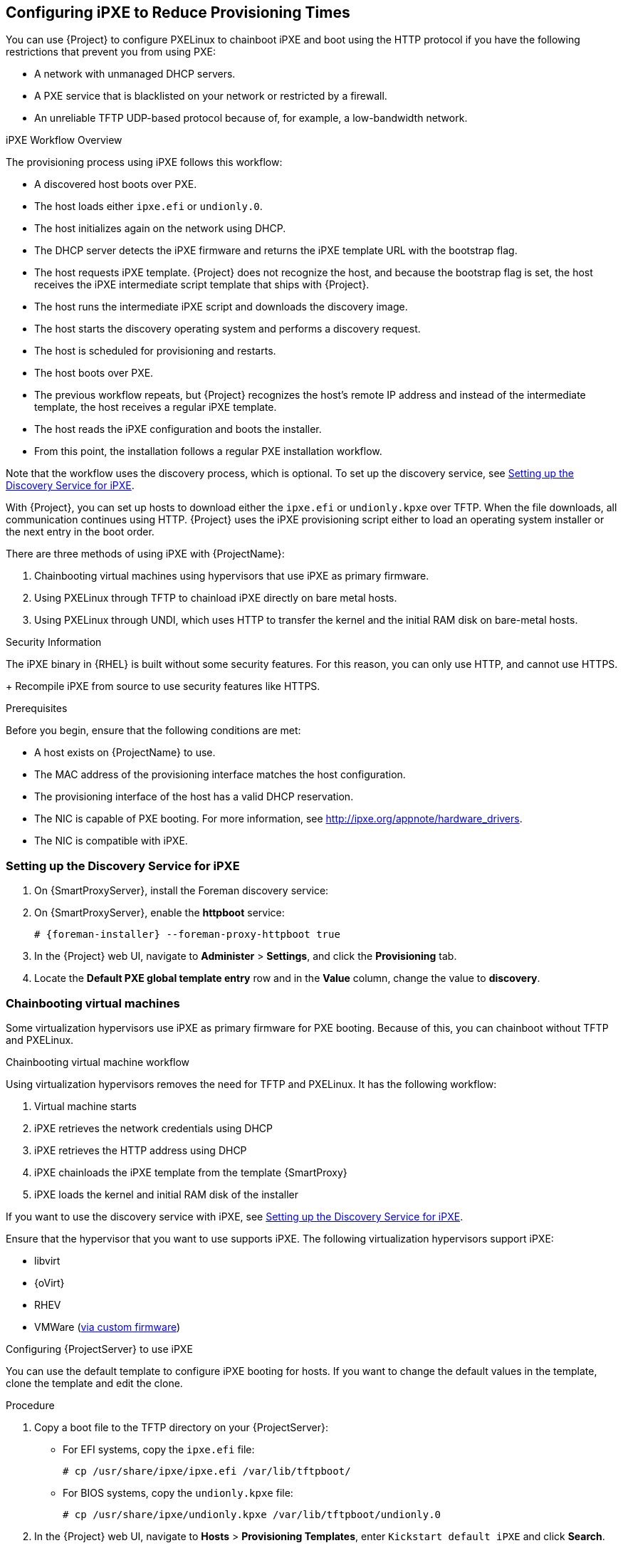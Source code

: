 [[Configuring_Networking-Configuring_gPXE_to_Reduce_Provisioning_Times]]
== Configuring iPXE to Reduce Provisioning Times

You can use {Project} to configure PXELinux to chainboot iPXE and boot using the HTTP protocol if you have the following restrictions that prevent you from using PXE:

* A network with unmanaged DHCP servers.
* A PXE service that is blacklisted on your network or restricted by a firewall.
* An unreliable TFTP UDP-based protocol because of, for example, a low-bandwidth network.

.iPXE Workflow Overview

The provisioning process using iPXE follows this workflow:

* A discovered host boots over PXE.
* The host loads either `ipxe.efi` or `undionly.0`.
* The host initializes again on the network using DHCP.
* The DHCP server detects the iPXE firmware and returns the iPXE template URL with the bootstrap flag.
* The host requests iPXE template.
{Project} does not recognize the host, and because the bootstrap flag is set, the host receives the iPXE intermediate script template that ships with {Project}.
* The host runs the intermediate iPXE script and downloads the discovery image.
* The host starts the discovery operating system and performs a discovery request.
* The host is scheduled for provisioning and restarts.
* The host boots over PXE.
* The previous workflow repeats, but {Project} recognizes the host's remote IP address and instead of the intermediate template, the host receives a regular iPXE template.
* The host reads the iPXE configuration and boots the installer.
* From this point, the installation follows a regular PXE installation workflow.

Note that the workflow uses the discovery process, which is optional.
To set up the discovery service, see xref:setting_up_the_discovery_service_for_iPXE[].

With {Project}, you can set up hosts to download either the `ipxe.efi` or `undionly.kpxe` over TFTP.
When the file downloads, all communication continues using HTTP.
{Project} uses the iPXE provisioning script either to load an operating system installer or the next entry in the boot order.

There are three methods of using iPXE with {ProjectName}:

. Chainbooting virtual machines using hypervisors that use iPXE as primary firmware.
. Using PXELinux through TFTP to chainload iPXE directly on bare metal hosts.
. Using PXELinux through UNDI, which uses HTTP to transfer the kernel and the initial RAM disk on bare-metal hosts.

.Security Information

The iPXE binary in {RHEL} is built without some security features.
For this reason, you can only use HTTP, and cannot use HTTPS.
+
ifeval::["{build}" != "satellite"]
Recompile iPXE from source to use security features like HTTPS.
endif::[]
ifeval::["{build}" == "satellite"]
All security-related features of iPXE in {RHEL} are not supported.
For more information, see https://access.redhat.com/solutions/3483601[Red Hat Enterprise Linux HTTPS support in iPXE].
endif::[]

.Prerequisites

Before you begin, ensure that the following conditions are met:

* A host exists on {ProjectName} to use.
* The MAC address of the provisioning interface matches the host configuration.
* The provisioning interface of the host has a valid DHCP reservation.
* The NIC is capable of PXE booting.
For more information, see http://ipxe.org/appnote/hardware_drivers.
* The NIC is compatible with iPXE.

[[setting_up_the_discovery_service_for_iPXE]]
=== Setting up the Discovery Service for iPXE

. On {SmartProxyServer}, install the Foreman discovery service:
+
[options="nowrap" subs="+quotes,attributes"]
ifeval::["{build}" == "satellite"]
----
# {package-install} foreman-discovery-image
----
endif::[]

. On {SmartProxyServer}, enable the *httpboot* service:
+
[options="nowrap" subs="+quotes,attributes"]
----
# {foreman-installer} --foreman-proxy-httpboot true
----
+
. In the {Project} web UI, navigate to *Administer* > *Settings*, and click the *Provisioning* tab.
. Locate the *Default PXE global template entry* row and in the *Value* column, change the value to *discovery*.

=== Chainbooting virtual machines

Some virtualization hypervisors use iPXE as primary firmware for PXE booting.
Because of this, you can chainboot without TFTP and PXELinux.

.Chainbooting virtual machine workflow

Using virtualization hypervisors removes the need for TFTP and PXELinux.
It has the following workflow:

. Virtual machine starts
. iPXE retrieves the network credentials using DHCP
. iPXE retrieves the HTTP address using DHCP
. iPXE chainloads the iPXE template from the template {SmartProxy}
. iPXE loads the kernel and initial RAM disk of the installer

If you want to use the discovery service with iPXE, see xref:setting_up_the_discovery_service_for_iPXE[].

Ensure that the hypervisor that you want to use supports iPXE.
The following virtualization hypervisors support iPXE:

* libvirt
* {oVirt}
* RHEV
ifeval::["{build}" != "satellite"]
* VMWare (https://ipxe.org/howto/vmware[via custom firmware])
endif::[]

.Configuring {ProjectServer} to use iPXE

You can use the default template to configure iPXE booting for hosts.
If you want to change the default values in the template, clone the template and edit the clone.

.Procedure

. Copy a boot file to the TFTP directory on your {ProjectServer}:
+
* For EFI systems, copy the `ipxe.efi` file:
+
----
# cp /usr/share/ipxe/ipxe.efi /var/lib/tftpboot/
----
+
* For BIOS systems, copy the `undionly.kpxe` file:
+
----
# cp /usr/share/ipxe/undionly.kpxe /var/lib/tftpboot/undionly.0
----
+
. In the {Project} web UI, navigate to *Hosts* > *Provisioning Templates*, enter `Kickstart default iPXE` and click *Search*.
. Optional: If you want to change the template, click *Clone*, enter a unique name, and click *Submit*.
. Click the name of the template you want to use.
. If you clone the template, you can make changes you require on the *Template* tab.
. Click the *Association* tab, and select the operating systems that your host uses.
. Click the *Locations* tab, and add the location where the host resides.
. Click the *Organizations* tab, and add the organization that the host belongs to.
. Click *Submit* to save the changes.
. Navigate to *Hosts* > *Operating systems* and select the operating system of your host.
. Click the *Templates* tab.
. From the *iPXE Template* list, select the template you want to use.
. Click *Submit* to save the changes.
. Navigate to *Hosts* > *All Hosts*.
. In the *Hosts* page, select the host that you want to use.
. Select the *Templates* tab.
. From the *iPXE template* list, select *Review* to verify that the *Kickstart default iPXE* template is the correct template.
. To use the iPXE bootstrapping feature for {Project}, configure the `dhcpd.conf` file as follows:
+
[options="nowrap" subs="+quotes,attributes"]
----
if exists user-class and option user-class = "iPXE" {
  filename "http://{foreman-example-com}/unattended/iPXE?bootstrap=1";
} elsif option architecture = 00:06 {
  filename "ipxe.efi";
} elsif option architecture = 00:07 {
  filename "ipxe.efi";
} elsif option architecture = 00:09 {
  filename "ipxe.efi";
} else {
  filename "undionly.0";
}
----
+
If you use an isolated network, use a {SmartProxyServer} URL with TCP port `8000`, instead of the URL of {ProjectServer}.
+
[NOTE]
Use `http://{foreman-example-com}/unattended/iPXE?bootstrap=1` when {SmartProxy} HTTP endpoint is disabled (installer option --foreman-proxy-http false).
Template {SmartProxy} plug-in has the default value `8000` when enabled and can be changed with `--foreman-proxy-http-port installer` option.
In that case, use `http://{smartproxy-example-com}:8000`.
You must update the `/etc/dhcp/dhcpd.conf` file after every upgrade.

=== Chainbooting {ProjectServer} to use iPXE directly

Use this procedure to set up iPXE to use a built-in driver for network communication or UNDI interface.
There are separate procedures to configure {ProjectServer} and {SmartProxy} to use iPXE.

You can use this procedure only with bare metal hosts.

.Chainbooting iPXE directly or with UNDI workflow

. Host powers on
. PXE driver retrieves the network credentials using DHCP
. PXE driver retrieves the PXELinux firmware `pxelinux.0` using TFTP
. PXELinux searches for the configuration file on the TFTP server
. PXELinux chainloads iPXE `ipxe.lkrn` or `undionly-ipxe.0`
. iPXE retrieves the network credentials using DHCP again
. iPXE retrieves HTTP address using DHCP
. iPXE chainloads the iPXE template from the template {SmartProxy}
. iPXE loads the kernel and initial RAM disk of the installer

If you want to use the discovery service with iPXE, see xref:setting_up_the_discovery_service_for_iPXE[].

.Configuring {ProjectName} Server to use iPXE

You can use the default template to configure iPXE booting for hosts.
If you want to change the default values in the template, clone the template and edit the clone.

.Procedure

. In the {Project} web UI, navigate to *Hosts* > *Provisioning Templates*, enter `PXELinux chain iPXE` or, for BIOS systems, enter `PXELinux chain iPXE UNDI`, and click *Search*.
. Optional: If you want to change the template, click *Clone*, enter a unique name, and click *Submit*.
. Click the name of the template you want to use.
. If you clone the template, you can make changes you require on the *Template* tab.
. Click the *Association* tab, and select the operating systems that your host uses.
. Click the *Locations* tab, and add the location where the host resides.
. Click the *Organizations* tab, and add the organization that the host belongs to.
. Click *Submit* to save the changes.
. In the *Provisioning Templates* page, enter `Kickstart default iPXE` into the search field and click *Search*.
. Optional: If you want to change the template, click *Clone*, enter a unique name, and click *Submit*.
. Click the name of the template you want to use.
. If you clone the template, you can make changes you require on the *Template* tab.
. Click the *Association* tab, and associate the template with the operating system that your host uses.
. Click the *Locations* tab, and add the location where the host resides.
. Click the *Organizations* tab, and add the organization that the host belongs to.
. Click *Submit* to save the changes.
. Navigate to *Hosts* > *Operating systems* and select the operating system of your host.
. Click the *Templates* tab.
. From the *PXELinux template* list, select the template you want to use.
. From the *iPXE template* list, select the template you want to use.
. Click *Submit* to save the changes.
. Navigate to *Hosts* > *All Hosts*, and select the host you want to use.
. Select the *Templates* tab, and from the *PXELinux template* list, select *Review* to verify the template is the correct template.
. From the *iPXE template* list, select *Review* to verify the template is the correct template.
If there is no PXELinux entry, or you cannot find the new template, navigate to *Hosts* > *All Hosts*, and on your host, click *Edit*.
Click the *Operating system* tab and click the Provisioning Template *Resolve* button to refresh the list of templates.
. To use the iPXE bootstrapping feature for {Project}, configure the `dhcpd.conf` file as follows:
+
[options="nowrap" subs="+quotes,attributes"]
----
if exists user-class and option user-class = "iPXE" {
  filename "http://{foreman-example-com}/unattended/iPXE?bootstrap=1";
} elsif option architecture = 00:06 {
  filename "ipxe.efi";
} elsif option architecture = 00:07 {
  filename "ipxe.efi";
} elsif option architecture = 00:09 {
  filename "ipxe.efi";
} else {
  filename "undionly.0";
}
----
+
If you use an isolated network, use a {SmartProxyServer} URL with TCP port `8000`, instead of the URL of {ProjectServer}.
+
[NOTE]
For `http://{foreman-example-com}/unattended/iPXE`, you can also use a {ProjectName} {SmartProxy} `http://{smartproxy-example-com}:8000/unattended/iPXE`.
You must update the `/etc/dhcp/dhcpd.conf` file after every upgrade.

=== Chainbooting {ProjectName} {SmartProxy} to use iPXE directly

You must perform this procedure on all {SmartProxies}.

.Procedure

. Install the `ipxe-bootimgs` RPM package:
+
[options="nowrap" subs="+quotes,attributes"]
----
# {package-install} ipxe-bootimgs
----
+
ifeval::["{build}" == "foreman-el"]
. On Debian/Ubuntu, install the `ipxe` .deb package:
+
----
# apt-get install ipxe
----
+
endif::[]
. Copy the iPXE firmware to the TFTP server's root directory.
Do not use symbolic links because TFTP runs in the `chroot` environment.
+
* For EFI systems, copy the `ipxe.efi` file:
+
----
# cp /usr/share/ipxe/ipxe.lkrn /var/lib/tftpboot/
----
+
* For BIOS systems, copy the `undionly.kpxe` file:
+
----
# cp /usr/share/ipxe/undionly.kpxe /var/lib/tftpboot/undionly-ipxe.0
----
+
ifeval::["{build}" == "foreman-el"]
. On systems with SELinux, correct the file contexts:
+
----
# restorecon -RvF /var/lib/tftpboot/
----

endif::[]
ifeval::["{build}" == "satellite"]
. Correct the file contexts:
+
----
# restorecon -RvF /var/lib/tftpboot/
----
endif::[]
